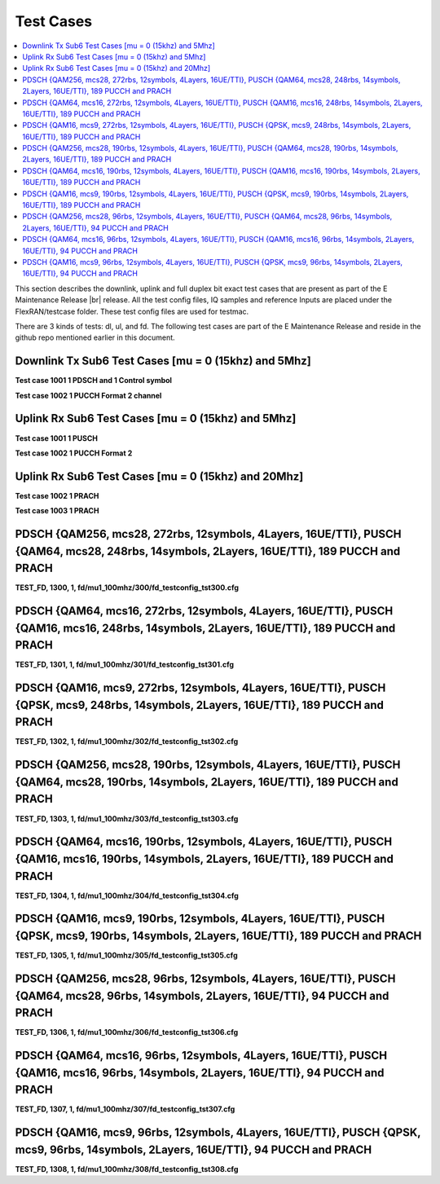 ..    Copyright (c) 2019-2022 Intel
..
..  Licensed under the Apache License, Version 2.0 (the "License");
..  you may not use this file except in compliance with the License.
..  You may obtain a copy of the License at
..
..      http://www.apache.org/licenses/LICENSE-2.0
..
..  Unless required by applicable law or agreed to in writing, software
..  distributed under the License is distributed on an "AS IS" BASIS,
..  WITHOUT WARRANTIES OR CONDITIONS OF ANY KIND, either express or implied.
..  See the License for the specific language governing permissions and
..  limitations under the License.


.. |br| raw:: html

   <br />
   
Test Cases
============

.. contents::
    :depth: 3
    :local:

This section describes the downlink, uplink and full duplex bit exact test cases that are present as part of the E Maintenance Release |br|
release. All the test config files, IQ samples and reference Inputs are placed under the FlexRAN/testcase folder. These test config files are used for testmac.

There are 3 kinds of tests: dl, ul, and fd. The following test cases are part of the E Maintenance Release and reside in the github repo mentioned earlier in this document.

Downlink Tx Sub6 Test Cases [mu = 0 (15khz) and 5Mhz]
^^^^^^^^^^^^^^^^^^^^^^^^^^^^^^^^^^^^^^^^^^^^^^^^^^^^^^^^^

**Test case 1001 1 PDSCH and 1 Control symbol**

**Test case 1002 1 PUCCH Format 2 channel**

Uplink Rx Sub6 Test Cases [mu = 0 (15khz) and 5Mhz]
^^^^^^^^^^^^^^^^^^^^^^^^^^^^^^^^^^^^^^^^^^^^^^^^^^^^^^^^^

**Test case 1001 1 PUSCH**

**Test case 1002 1 PUCCH Format 2**

Uplink Rx Sub6 Test Cases [mu = 0 (15khz) and 20Mhz]
^^^^^^^^^^^^^^^^^^^^^^^^^^^^^^^^^^^^^^^^^^^^^^^^^^^^^^^^^^

**Test case 1002 1 PRACH**

**Test case 1003 1 PRACH**

PDSCH {QAM256, mcs28, 272rbs, 12symbols, 4Layers, 16UE/TTI}, PUSCH {QAM64, mcs28, 248rbs, 14symbols, 2Layers, 16UE/TTI}, 189 PUCCH and PRACH
^^^^^^^^^^^^^^^^^^^^^^^^^^^^^^^^^^^^^^^^^^^^^^^^^^^^^^^^^^^^^^^^^^^^^^^^^^^^^^^^^^^^^^^^^^^^^^^^^^^^^^^^^^^^^^^^^^^^^^^^^^^^^^^^^^^^^^^^^^^^

**TEST_FD, 1300, 1, fd/mu1_100mhz/300/fd_testconfig_tst300.cfg**

PDSCH {QAM64, mcs16, 272rbs, 12symbols, 4Layers, 16UE/TTI}, PUSCH {QAM16, mcs16, 248rbs, 14symbols, 2Layers, 16UE/TTI}, 189 PUCCH and PRACH
^^^^^^^^^^^^^^^^^^^^^^^^^^^^^^^^^^^^^^^^^^^^^^^^^^^^^^^^^^^^^^^^^^^^^^^^^^^^^^^^^^^^^^^^^^^^^^^^^^^^^^^^^^^^^^^^^^^^^^^^^^^^^^^^^^^^^^^^^^^

**TEST_FD, 1301, 1, fd/mu1_100mhz/301/fd_testconfig_tst301.cfg**

PDSCH {QAM16, mcs9, 272rbs, 12symbols, 4Layers, 16UE/TTI}, PUSCH {QPSK, mcs9, 248rbs, 14symbols, 2Layers, 16UE/TTI}, 189 PUCCH and PRACH
^^^^^^^^^^^^^^^^^^^^^^^^^^^^^^^^^^^^^^^^^^^^^^^^^^^^^^^^^^^^^^^^^^^^^^^^^^^^^^^^^^^^^^^^^^^^^^^^^^^^^^^^^^^^^^^^^^^^^^^^^^^^^^^^^^^^^^^^

**TEST_FD, 1302, 1, fd/mu1_100mhz/302/fd_testconfig_tst302.cfg**

PDSCH {QAM256, mcs28, 190rbs, 12symbols, 4Layers, 16UE/TTI}, PUSCH {QAM64, mcs28, 190rbs, 14symbols, 2Layers, 16UE/TTI}, 189 PUCCH and PRACH
^^^^^^^^^^^^^^^^^^^^^^^^^^^^^^^^^^^^^^^^^^^^^^^^^^^^^^^^^^^^^^^^^^^^^^^^^^^^^^^^^^^^^^^^^^^^^^^^^^^^^^^^^^^^^^^^^^^^^^^^^^^^^^^^^^^^^^^^^^^^

**TEST_FD, 1303, 1, fd/mu1_100mhz/303/fd_testconfig_tst303.cfg**

PDSCH {QAM64, mcs16, 190rbs, 12symbols, 4Layers, 16UE/TTI}, PUSCH {QAM16, mcs16, 190rbs, 14symbols, 2Layers, 16UE/TTI}, 189 PUCCH and PRACH
^^^^^^^^^^^^^^^^^^^^^^^^^^^^^^^^^^^^^^^^^^^^^^^^^^^^^^^^^^^^^^^^^^^^^^^^^^^^^^^^^^^^^^^^^^^^^^^^^^^^^^^^^^^^^^^^^^^^^^^^^^^^^^^^^^^^^^^^^^^

**TEST_FD, 1304, 1, fd/mu1_100mhz/304/fd_testconfig_tst304.cfg**

PDSCH {QAM16, mcs9, 190rbs, 12symbols, 4Layers, 16UE/TTI}, PUSCH {QPSK, mcs9, 190rbs, 14symbols, 2Layers, 16UE/TTI}, 189 PUCCH and PRACH
^^^^^^^^^^^^^^^^^^^^^^^^^^^^^^^^^^^^^^^^^^^^^^^^^^^^^^^^^^^^^^^^^^^^^^^^^^^^^^^^^^^^^^^^^^^^^^^^^^^^^^^^^^^^^^^^^^^^^^^^^^^^^^^^^^^^^^^^

**TEST_FD, 1305, 1, fd/mu1_100mhz/305/fd_testconfig_tst305.cfg**

PDSCH {QAM256, mcs28, 96rbs, 12symbols, 4Layers, 16UE/TTI}, PUSCH {QAM64, mcs28, 96rbs, 14symbols, 2Layers, 16UE/TTI}, 94 PUCCH and PRACH
^^^^^^^^^^^^^^^^^^^^^^^^^^^^^^^^^^^^^^^^^^^^^^^^^^^^^^^^^^^^^^^^^^^^^^^^^^^^^^^^^^^^^^^^^^^^^^^^^^^^^^^^^^^^^^^^^^^^^^^^^^^^^^^^^^^^^^^^^

**TEST_FD, 1306, 1, fd/mu1_100mhz/306/fd_testconfig_tst306.cfg**

PDSCH {QAM64, mcs16, 96rbs, 12symbols, 4Layers, 16UE/TTI}, PUSCH {QAM16, mcs16, 96rbs, 14symbols, 2Layers, 16UE/TTI}, 94 PUCCH and PRACH
^^^^^^^^^^^^^^^^^^^^^^^^^^^^^^^^^^^^^^^^^^^^^^^^^^^^^^^^^^^^^^^^^^^^^^^^^^^^^^^^^^^^^^^^^^^^^^^^^^^^^^^^^^^^^^^^^^^^^^^^^^^^^^^^^^^^^^^^

**TEST_FD, 1307, 1, fd/mu1_100mhz/307/fd_testconfig_tst307.cfg**

PDSCH {QAM16, mcs9, 96rbs, 12symbols, 4Layers, 16UE/TTI}, PUSCH {QPSK, mcs9, 96rbs, 14symbols, 2Layers, 16UE/TTI}, 94 PUCCH and PRACH
^^^^^^^^^^^^^^^^^^^^^^^^^^^^^^^^^^^^^^^^^^^^^^^^^^^^^^^^^^^^^^^^^^^^^^^^^^^^^^^^^^^^^^^^^^^^^^^^^^^^^^^^^^^^^^^^^^^^^^^^^^^^^^^^^^^^^

**TEST_FD, 1308, 1, fd/mu1_100mhz/308/fd_testconfig_tst308.cfg**






